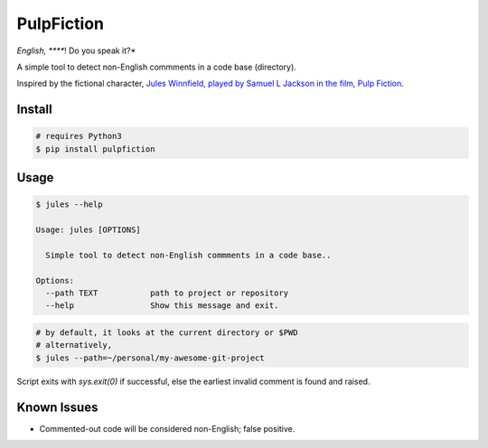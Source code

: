 *****
PulpFiction
*****

.. image:: ./images/jules.png

*English, *****! Do you speak it?*

A simple tool to detect non-English commments in a code base (directory).

Inspired by the fictional character, `Jules Winnfield, played by Samuel L Jackson in the film, Pulp Fiction`__.

.. __: https://www.urbandictionary.com/define.php?term=Jules%20Winnfield

Install
#######

.. code-block:: bash

    # requires Python3
    $ pip install pulpfiction

Usage
#####

.. code-block:: bash

    $ jules --help

    Usage: jules [OPTIONS]

      Simple tool to detect non-English commments in a code base..

    Options:
      --path TEXT           path to project or repository
      --help                Show this message and exit.


.. code-block:: bash

    # by default, it looks at the current directory or $PWD
    # alternatively,
    $ jules --path=~/personal/my-awesome-git-project


Script exits with `sys.exit(0)` if successful, else the earliest invalid comment is found and raised.

Known Issues
############

- Commented-out code will be considered non-English; false positive.


